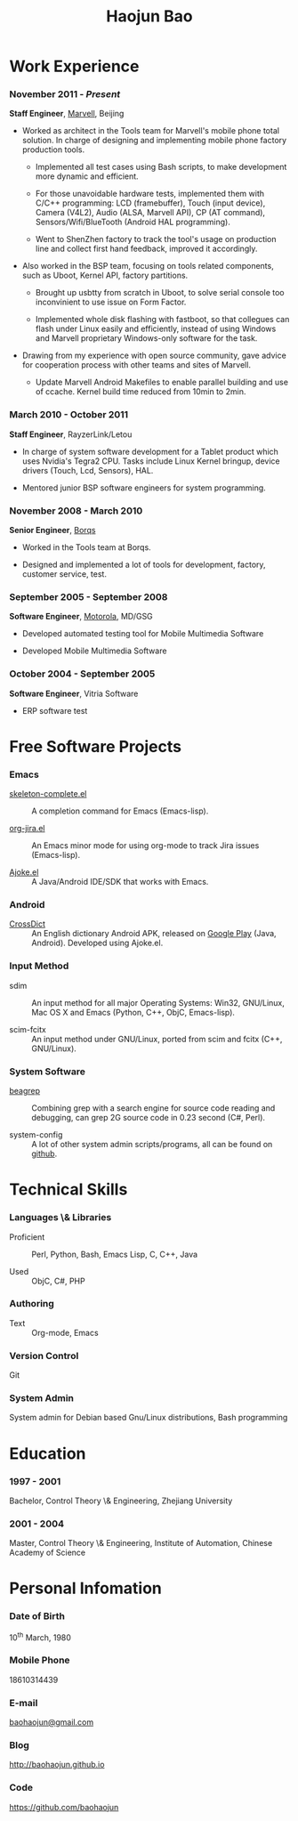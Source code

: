 #+OPTIONS: toc:nil H:10

#+LaTeX_HEADER: \usepackage{mycv}
#+BEGIN_LaTeX
\AtBeginDvi{\special{pdf:tounicode UTF8-UCS2}}
\begin{CJK*}{UTF8}{simsun}
#+END_LaTeX


#+MACRO: first  Haojun
#+MACRO: last   Bao
#+MACRO: full {{{first}}}{{{Last}}}
#+MACRO: phone  18610314439

#+TITLE: Haojun Bao



* Work Experience
*** November 2011 - /Present/
    *Staff Engineer*, [[http://marvell.com][Marvell]], Beijing

    - Worked as architect in the Tools team for Marvell's mobile phone
      total solution. In charge of designing and implementing mobile
      phone factory production tools.

      * Implemented all test cases using Bash scripts, to make
        development more dynamic and efficient.

      * For those unavoidable hardware tests, implemented them with
        C/C++ programming: LCD (framebuffer), Touch (input device),
        Camera (V4L2), Audio (ALSA, Marvell API), CP (AT command),
        Sensors/Wifi/BlueTooth (Android HAL programming).

      * Went to ShenZhen factory to track the tool's usage on
        production line and collect first hand feedback, improved it
        accordingly.

    - Also worked in the BSP team, focusing on tools related
      components, such as Uboot, Kernel API, factory partitions.

      * Brought up usbtty from scratch in Uboot, to solve serial
        console too inconvinient to use issue on Form Factor.

      * Implemented whole disk flashing with fastboot, so that
        collegues can flash under Linux easily and efficiently,
        instead of using Windows and Marvell proprietary Windows-only
        software for the task.

    - Drawing from my experience with open source community, gave
      advice for cooperation process with other teams and sites of
      Marvell.
      
      * Update Marvell Android Makefiles to enable parallel building
        and use of ccache. Kernel build time reduced from 10min to
        2min.

*** March 2010 - October 2011

    *Staff Engineer*, RayzerLink/Letou
    
    - In charge of system software development for a Tablet product
      which uses Nvidia's Tegra2 CPU. Tasks include Linux Kernel
      bringup, device drivers (Touch, Lcd, Sensors), HAL.

    - Mentored junior BSP software engineers for system programming.

*** November 2008 - March 2010

    *Senior Engineer*, [[http://www.borqs.com][Borqs]]
    
    - Worked in the Tools team at Borqs.

    - Designed and implemented a lot of tools for development,
      factory, customer service, test.

*** September 2005 - September 2008

    *Software Engineer*, [[http://motorola.com][Motorola]],  MD/GSG

    - Developed automated testing tool for Mobile Multimedia Software

    - Developed Mobile Multimedia Software

*** October 2004 - September 2005
    *Software Engineer*, Vitria Software

    - ERP software test

* Free Software Projects

*** Emacs
  - [[http://github.com/baohaojun/skeleton-complete][skeleton-complete.el]] ::  A completion command for Emacs
       (Emacs-lisp).

  - [[https://github.com/baohaojun/org-jira][org-jira.el]] ::  An Emacs minor mode for using org-mode to track
                    Jira issues (Emacs-lisp).
                    
  - [[https://github.com/baohaojun/ajoke][Ajoke.el]] :: A Java/Android IDE/SDK that works with Emacs.

*** Android

  - [[https://github.com/baohaojun/BTAndroidWebViewSelection][CrossDict]] :: An English dictionary Android APK, released on [[https://play.google.com/store/apps/details?id=com.baohaojun.crossdict][Google
                 Play]] (Java, Android). Developed using Ajoke.el.
*** Input Method
  - sdim :: An input method for all major Operating Systems: Win32,
            GNU/Linux, Mac OS X and Emacs (Python, C++, ObjC,
            Emacs-lisp).

  - scim-fcitx ::  An input method under GNU/Linux, ported from scim
                   and fcitx (C++, GNU/Linux).

*** System Software

  - [[https://github.com/baohaojun/beagrep][beagrep]] :: Combining grep with a search engine for source code
               reading and debugging, can grep 2G source code in 0.23
               second (C#, Perl).

  - system-config :: A lot of other system admin scripts/programs, all
                     can be found on [[https://github.com/baohaojun][github]].


* Technical Skills

*** Languages \& Libraries
    - Proficient :: Perl, Python, Bash, Emacs Lisp, C, C++, Java

    - Used :: ObjC, C#, PHP
*** Authoring
    - Text :: Org-mode, Emacs
*** Version Control
    Git
*** System Admin
    System admin for Debian based Gnu/Linux distributions, Bash
    programming

* Education

*** 1997 - 2001
    Bachelor, Control Theory \& Engineering, Zhejiang University
*** 2001 - 2004
    Master, Control Theory \& Engineering, Institute of Automation,
    Chinese Academy of Science

* Personal Infomation
*** Date of Birth
    10^{th} March, 1980
*** Mobile Phone
    {{{phone}}}
*** E-mail
    [[mailto:baohaojun@gmail.com][baohaojun@gmail.com]]
*** Blog
    [[http://baohaojun.github.io]]
*** Code
    [[https://github.com/baohaojun]]   


#+BEGIN_LaTeX
\end{CJK*}
#+END_LaTeX
